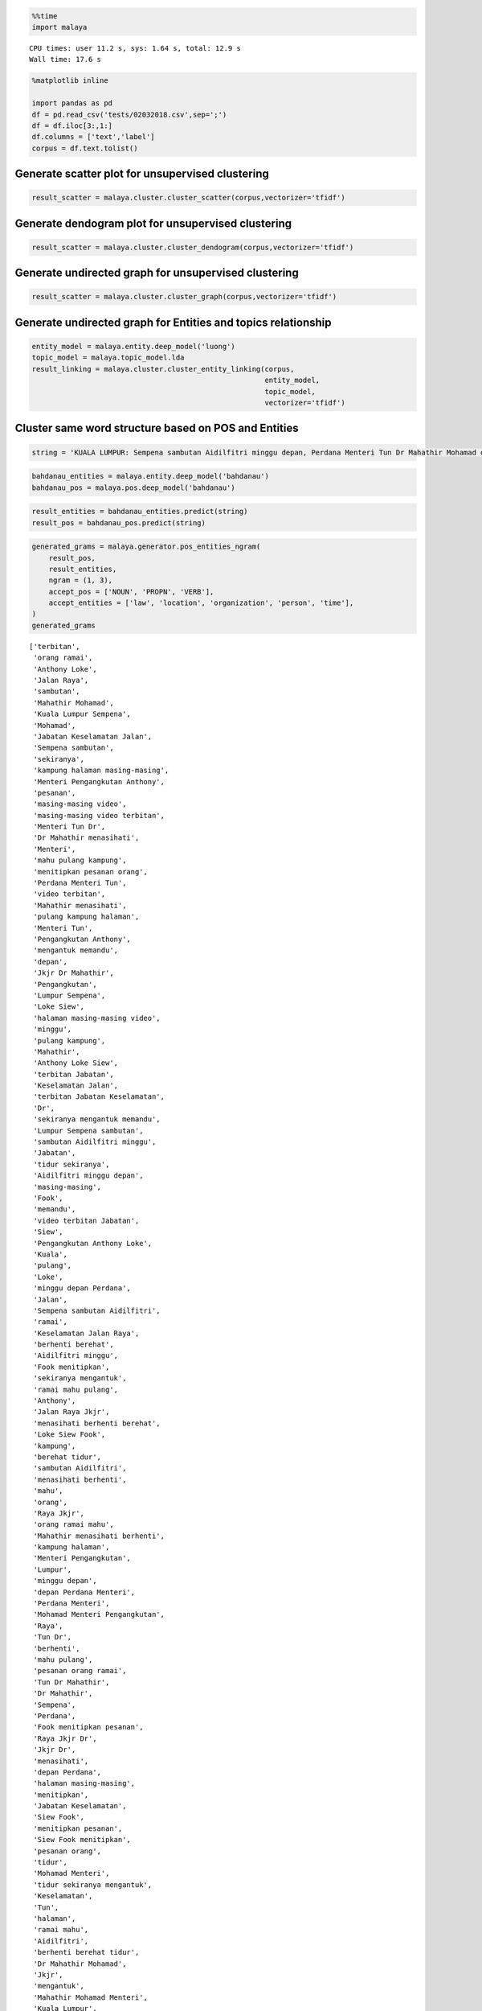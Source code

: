 
.. code:: ipython3

    %%time
    import malaya


.. parsed-literal::

    CPU times: user 11.2 s, sys: 1.64 s, total: 12.9 s
    Wall time: 17.6 s


.. code:: ipython3

    %matplotlib inline
    
    import pandas as pd
    df = pd.read_csv('tests/02032018.csv',sep=';')
    df = df.iloc[3:,1:]
    df.columns = ['text','label']
    corpus = df.text.tolist()

Generate scatter plot for unsupervised clustering
-------------------------------------------------

.. code:: ipython3

    result_scatter = malaya.cluster.cluster_scatter(corpus,vectorizer='tfidf')



.. image:: load-clustering_files/load-clustering_3_0.png


Generate dendogram plot for unsupervised clustering
---------------------------------------------------

.. code:: ipython3

    result_scatter = malaya.cluster.cluster_dendogram(corpus,vectorizer='tfidf')



.. image:: load-clustering_files/load-clustering_5_0.png


Generate undirected graph for unsupervised clustering
-----------------------------------------------------

.. code:: ipython3

    result_scatter = malaya.cluster.cluster_graph(corpus,vectorizer='tfidf')



.. image:: load-clustering_files/load-clustering_7_0.png


Generate undirected graph for Entities and topics relationship
--------------------------------------------------------------

.. code:: ipython3

    entity_model = malaya.entity.deep_model('luong')
    topic_model = malaya.topic_model.lda
    result_linking = malaya.cluster.cluster_entity_linking(corpus,
                                                           entity_model,
                                                           topic_model,
                                                           vectorizer='tfidf')



.. image:: load-clustering_files/load-clustering_9_0.png


Cluster same word structure based on POS and Entities
-----------------------------------------------------

.. code:: ipython3

    string = 'KUALA LUMPUR: Sempena sambutan Aidilfitri minggu depan, Perdana Menteri Tun Dr Mahathir Mohamad dan Menteri Pengangkutan Anthony Loke Siew Fook menitipkan pesanan khas kepada orang ramai yang mahu pulang ke kampung halaman masing-masing. Dalam video pendek terbitan Jabatan Keselamatan Jalan Raya (JKJR) itu, Dr Mahathir menasihati mereka supaya berhenti berehat dan tidur sebentar  sekiranya mengantuk ketika memandu.'

.. code:: ipython3

    bahdanau_entities = malaya.entity.deep_model('bahdanau')
    bahdanau_pos = malaya.pos.deep_model('bahdanau')

.. code:: ipython3

    result_entities = bahdanau_entities.predict(string)
    result_pos = bahdanau_pos.predict(string)

.. code:: ipython3

    generated_grams = malaya.generator.pos_entities_ngram(
        result_pos,
        result_entities,
        ngram = (1, 3),
        accept_pos = ['NOUN', 'PROPN', 'VERB'],
        accept_entities = ['law', 'location', 'organization', 'person', 'time'],
    )
    generated_grams




.. parsed-literal::

    ['terbitan',
     'orang ramai',
     'Anthony Loke',
     'Jalan Raya',
     'sambutan',
     'Mahathir Mohamad',
     'Kuala Lumpur Sempena',
     'Mohamad',
     'Jabatan Keselamatan Jalan',
     'Sempena sambutan',
     'sekiranya',
     'kampung halaman masing-masing',
     'Menteri Pengangkutan Anthony',
     'pesanan',
     'masing-masing video',
     'masing-masing video terbitan',
     'Menteri Tun Dr',
     'Dr Mahathir menasihati',
     'Menteri',
     'mahu pulang kampung',
     'menitipkan pesanan orang',
     'Perdana Menteri Tun',
     'video terbitan',
     'Mahathir menasihati',
     'pulang kampung halaman',
     'Menteri Tun',
     'Pengangkutan Anthony',
     'mengantuk memandu',
     'depan',
     'Jkjr Dr Mahathir',
     'Pengangkutan',
     'Lumpur Sempena',
     'Loke Siew',
     'halaman masing-masing video',
     'minggu',
     'pulang kampung',
     'Mahathir',
     'Anthony Loke Siew',
     'terbitan Jabatan',
     'Keselamatan Jalan',
     'terbitan Jabatan Keselamatan',
     'Dr',
     'sekiranya mengantuk memandu',
     'Lumpur Sempena sambutan',
     'sambutan Aidilfitri minggu',
     'Jabatan',
     'tidur sekiranya',
     'Aidilfitri minggu depan',
     'masing-masing',
     'Fook',
     'memandu',
     'video terbitan Jabatan',
     'Siew',
     'Pengangkutan Anthony Loke',
     'Kuala',
     'pulang',
     'Loke',
     'minggu depan Perdana',
     'Jalan',
     'Sempena sambutan Aidilfitri',
     'ramai',
     'Keselamatan Jalan Raya',
     'berhenti berehat',
     'Aidilfitri minggu',
     'Fook menitipkan',
     'sekiranya mengantuk',
     'ramai mahu pulang',
     'Anthony',
     'Jalan Raya Jkjr',
     'menasihati berhenti berehat',
     'Loke Siew Fook',
     'kampung',
     'berehat tidur',
     'sambutan Aidilfitri',
     'menasihati berhenti',
     'mahu',
     'orang',
     'Raya Jkjr',
     'orang ramai mahu',
     'Mahathir menasihati berhenti',
     'kampung halaman',
     'Menteri Pengangkutan',
     'Lumpur',
     'minggu depan',
     'depan Perdana Menteri',
     'Perdana Menteri',
     'Mohamad Menteri Pengangkutan',
     'Raya',
     'Tun Dr',
     'berhenti',
     'mahu pulang',
     'pesanan orang ramai',
     'Tun Dr Mahathir',
     'Dr Mahathir',
     'Sempena',
     'Perdana',
     'Fook menitipkan pesanan',
     'Raya Jkjr Dr',
     'Jkjr Dr',
     'menasihati',
     'depan Perdana',
     'halaman masing-masing',
     'menitipkan',
     'Jabatan Keselamatan',
     'Siew Fook',
     'menitipkan pesanan',
     'Siew Fook menitipkan',
     'pesanan orang',
     'tidur',
     'Mohamad Menteri',
     'tidur sekiranya mengantuk',
     'Keselamatan',
     'Tun',
     'halaman',
     'ramai mahu',
     'Aidilfitri',
     'berhenti berehat tidur',
     'Dr Mahathir Mohamad',
     'Jkjr',
     'mengantuk',
     'Mahathir Mohamad Menteri',
     'Kuala Lumpur',
     'berehat',
     'video',
     'berehat tidur sekiranya']



.. code:: ipython3

    malaya.cluster.cluster_words(generated_grams)




.. parsed-literal::

    ['halaman masing-masing video',
     'Anthony Loke Siew',
     'sekiranya mengantuk memandu',
     'terbitan Jabatan Keselamatan',
     'Kuala Lumpur Sempena',
     'sambutan Aidilfitri minggu',
     'Lumpur Sempena sambutan',
     'Jabatan Keselamatan Jalan',
     'orang ramai mahu',
     'Aidilfitri minggu depan',
     'Siew Fook menitipkan',
     'video terbitan Jabatan',
     'Mahathir menasihati berhenti',
     'tidur sekiranya mengantuk',
     'Pengangkutan Anthony Loke',
     'kampung halaman masing-masing',
     'Menteri Pengangkutan Anthony',
     'minggu depan Perdana',
     'Sempena sambutan Aidilfitri',
     'depan Perdana Menteri',
     'Keselamatan Jalan Raya',
     'masing-masing video terbitan',
     'Menteri Tun Dr',
     'Dr Mahathir menasihati',
     'ramai mahu pulang',
     'mahu pulang kampung',
     'berhenti berehat tidur',
     'Jalan Raya Jkjr',
     'menitipkan pesanan orang',
     'menasihati berhenti berehat',
     'Mohamad Menteri Pengangkutan',
     'Loke Siew Fook',
     'Perdana Menteri Tun',
     'pesanan orang ramai',
     'Tun Dr Mahathir',
     'pulang kampung halaman',
     'Jkjr Dr Mahathir',
     'Mahathir Mohamad Menteri',
     'Fook menitipkan pesanan',
     'Raya Jkjr Dr',
     'Dr Mahathir Mohamad',
     'berehat tidur sekiranya']



Cluster Part-Of-Speech
----------------------

.. code:: ipython3

    malaya.cluster.cluster_pos(result_pos)




.. parsed-literal::

    {'ADJ': ['khas', 'pendek'],
     'ADP': ['kepada', 'ke', 'Dalam'],
     'ADV': ['sebentar'],
     'ADX': [],
     'AUX': [],
     'CCONJ': ['depan', 'dan'],
     'DET': ['itu'],
     'NOUN': ['sambutan',
      'pesanan',
      'orang ramai',
      'kampung halaman masing-masing',
      'video',
      'terbitan Jabatan Keselamatan',
      'Jkjr',
      'berehat',
      'sekiranya'],
     'NUM': [],
     'PART': [],
     'PRON': ['yang', 'mereka'],
     'PROPN': ['Kuala Lumpur Sempena',
      'Aidilfitri',
      'Perdana Menteri Tun Dr Mahathir Mohamad',
      'Menteri Pengangkutan Anthony Loke Siew Fook',
      'Jalan Raya',
      'Dr Mahathir'],
     'SCONJ': ['supaya', 'ketika'],
     'SYM': [],
     'VERB': ['minggu',
      'menitipkan',
      'mahu pulang',
      'menasihati',
      'berhenti',
      'tidur',
      'mengantuk'],
     'X': []}



.. code:: ipython3

    malaya.cluster.cluster_entities(result_entities)




.. parsed-literal::

    {'OTHER': ['sempena',
      'dan',
      'menitipkan pesanan khas kepada orang ramai yang mahu pulang ke kampung halaman masing-masing dalam video pendek terbitan',
      'itu'],
     'law': [],
     'location': ['kuala lumpur'],
     'organization': ['menteri pengangkutan', 'jabatan keselamatan jalan raya'],
     'person': ['perdana menteri tun dr mahathir mohamad',
      'anthony loke siew fook',
      'jkjr',
      'dr mahathir'],
     'quantity': [],
     'time': ['minggu depan'],
     'event': ['sambutan aidilfitri']}


